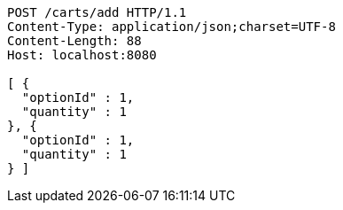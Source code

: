 [source,http,options="nowrap"]
----
POST /carts/add HTTP/1.1
Content-Type: application/json;charset=UTF-8
Content-Length: 88
Host: localhost:8080

[ {
  "optionId" : 1,
  "quantity" : 1
}, {
  "optionId" : 1,
  "quantity" : 1
} ]
----